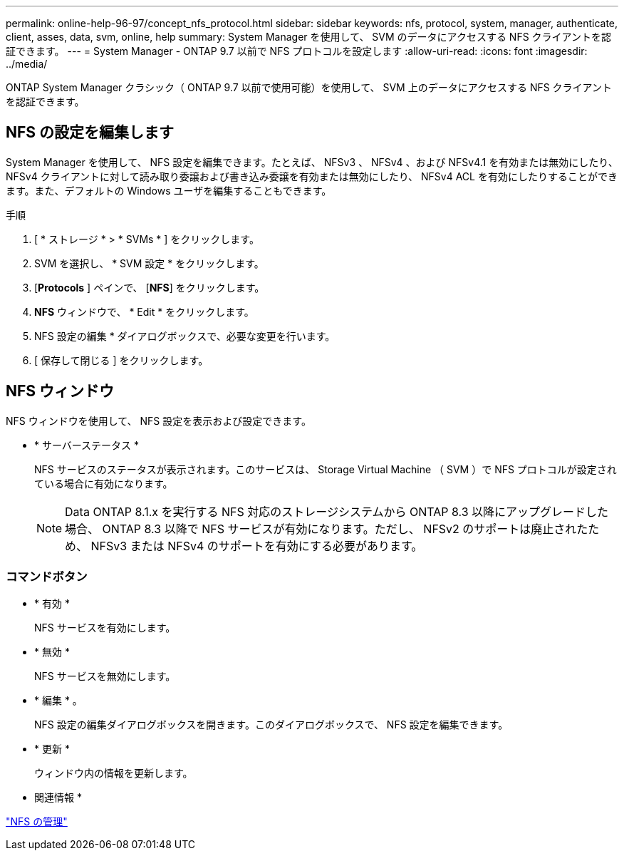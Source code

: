 ---
permalink: online-help-96-97/concept_nfs_protocol.html 
sidebar: sidebar 
keywords: nfs, protocol, system, manager, authenticate, client, asses, data, svm, online, help 
summary: System Manager を使用して、 SVM のデータにアクセスする NFS クライアントを認証できます。 
---
= System Manager - ONTAP 9.7 以前で NFS プロトコルを設定します
:allow-uri-read: 
:icons: font
:imagesdir: ../media/


[role="lead"]
ONTAP System Manager クラシック（ ONTAP 9.7 以前で使用可能）を使用して、 SVM 上のデータにアクセスする NFS クライアントを認証できます。



== NFS の設定を編集します

System Manager を使用して、 NFS 設定を編集できます。たとえば、 NFSv3 、 NFSv4 、および NFSv4.1 を有効または無効にしたり、 NFSv4 クライアントに対して読み取り委譲および書き込み委譲を有効または無効にしたり、 NFSv4 ACL を有効にしたりすることができます。また、デフォルトの Windows ユーザを編集することもできます。

.手順
. [ * ストレージ * > * SVMs * ] をクリックします。
. SVM を選択し、 * SVM 設定 * をクリックします。
. [*Protocols* ] ペインで、 [*NFS*] をクリックします。
. *NFS* ウィンドウで、 * Edit * をクリックします。
. NFS 設定の編集 * ダイアログボックスで、必要な変更を行います。
. [ 保存して閉じる ] をクリックします。




== NFS ウィンドウ

NFS ウィンドウを使用して、 NFS 設定を表示および設定できます。

* * サーバーステータス *
+
NFS サービスのステータスが表示されます。このサービスは、 Storage Virtual Machine （ SVM ）で NFS プロトコルが設定されている場合に有効になります。

+
[NOTE]
====
Data ONTAP 8.1.x を実行する NFS 対応のストレージシステムから ONTAP 8.3 以降にアップグレードした場合、 ONTAP 8.3 以降で NFS サービスが有効になります。ただし、 NFSv2 のサポートは廃止されたため、 NFSv3 または NFSv4 のサポートを有効にする必要があります。

====




=== コマンドボタン

* * 有効 *
+
NFS サービスを有効にします。

* * 無効 *
+
NFS サービスを無効にします。

* * 編集 * 。
+
NFS 設定の編集ダイアログボックスを開きます。このダイアログボックスで、 NFS 設定を編集できます。

* * 更新 *
+
ウィンドウ内の情報を更新します。



* 関連情報 *

https://docs.netapp.com/us-en/ontap/nfs-admin/index.html["NFS の管理"^]
